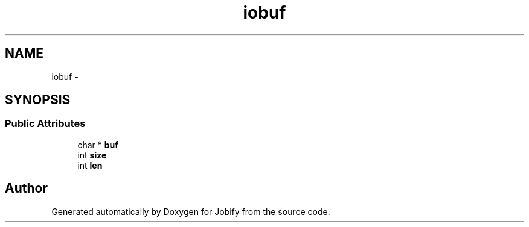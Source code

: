 .TH "iobuf" 3 "Wed Dec 7 2016" "Version 1.0.0" "Jobify" \" -*- nroff -*-
.ad l
.nh
.SH NAME
iobuf \- 
.SH SYNOPSIS
.br
.PP
.SS "Public Attributes"

.in +1c
.ti -1c
.RI "char * \fBbuf\fP"
.br
.ti -1c
.RI "int \fBsize\fP"
.br
.ti -1c
.RI "int \fBlen\fP"
.br
.in -1c

.SH "Author"
.PP 
Generated automatically by Doxygen for Jobify from the source code\&.
